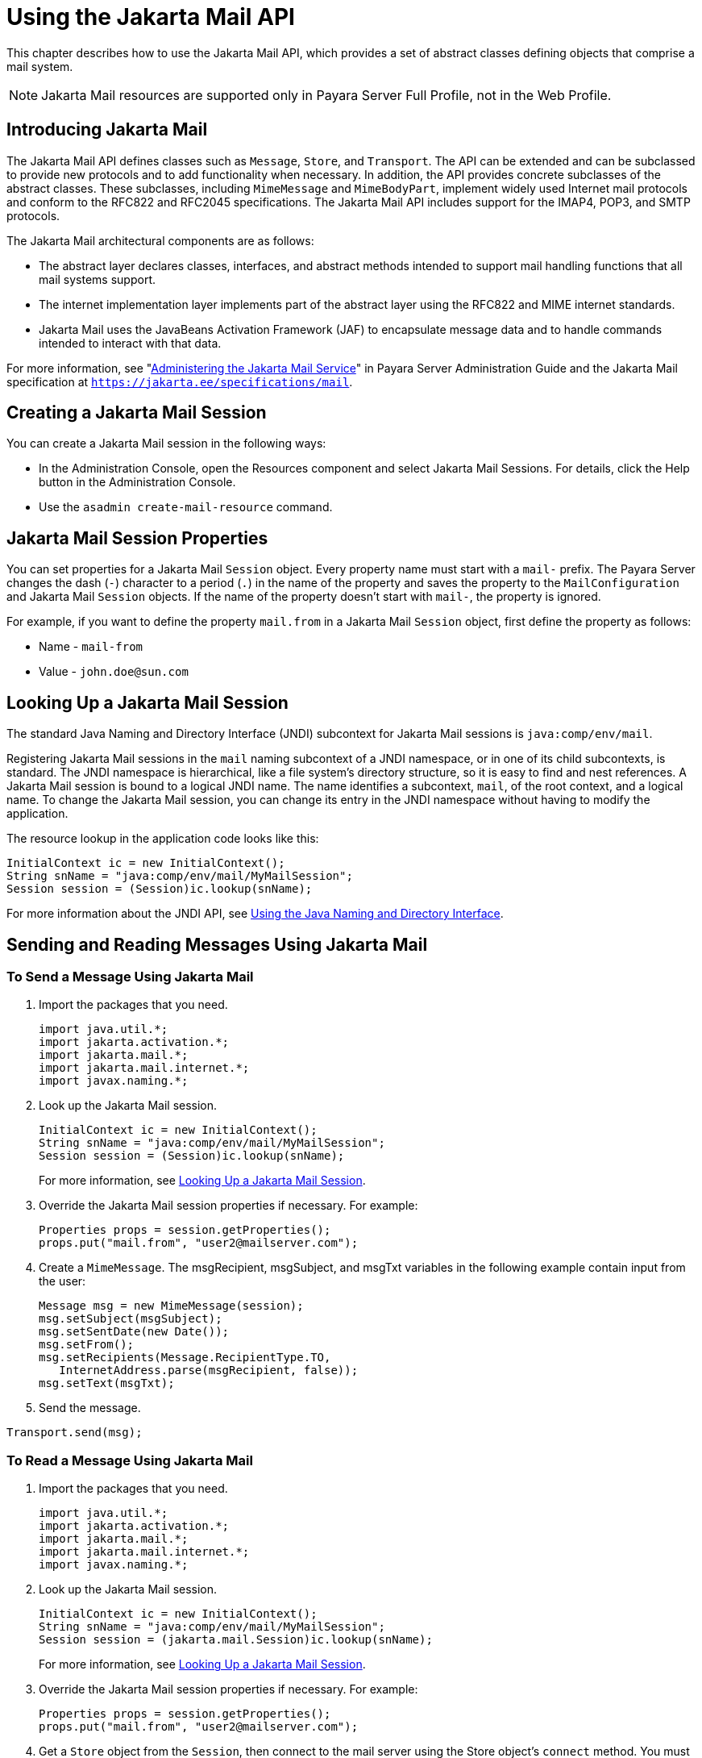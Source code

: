 [[using-the-jakarta-mail-api]]
= Using the Jakarta Mail API

This chapter describes how to use the Jakarta Mail API, which provides a set of abstract classes defining objects that comprise a mail system.

NOTE: Jakarta Mail resources are supported only in  Payara Server Full Profile, not in the Web Profile.

[[introducing-jakarta-mail]]
== Introducing Jakarta Mail

The Jakarta Mail API defines classes such as `Message`, `Store`, and `Transport`. The API can be extended and can be subclassed to provide new protocols and to add functionality
when necessary. In addition, the API provides concrete subclasses of the abstract classes. These subclasses, including `MimeMessage` and `MimeBodyPart`, implement widely
used Internet mail protocols and conform to the RFC822 and RFC2045 specifications. The Jakarta Mail API includes support for the IMAP4, POP3, and SMTP protocols.

The Jakarta Mail architectural components are as follows:

* The abstract layer declares classes, interfaces, and abstract methods intended to support mail handling functions that all mail systems support.
* The internet implementation layer implements part of the abstract layer using the RFC822 and MIME internet standards.
* Jakarta Mail uses the JavaBeans Activation Framework (JAF) to encapsulate message data and to handle commands intended to interact with that data.

For more information, see "xref:docs:administration-guide:javamail.adoc[Administering the Jakarta Mail Service]"
in Payara Server Administration Guide and the Jakarta Mail specification at `https://jakarta.ee/specifications/mail`.

[[creating-a-jakarta-mail-session]]
== Creating a Jakarta Mail Session

You can create a Jakarta Mail session in the following ways:

* In the Administration Console, open the Resources component and select Jakarta Mail Sessions. For details, click the Help button in the Administration Console.
* Use the `asadmin create-mail-resource` command.

[[jakarta-mail-session-properties]]
== Jakarta Mail Session Properties

You can set properties for a Jakarta Mail `Session` object. Every property
name must start with a `mail-` prefix. The Payara Server changes the dash (`-`) character to a period (`.`) in the name of the property and
saves the property to the `MailConfiguration` and Jakarta Mail `Session` objects. If the name of the property doesn't start with `mail-`, the property is ignored.

For example, if you want to define the property `mail.from` in a Jakarta Mail `Session` object, first define the property as follows:

* Name - `mail-from`
* Value - `john.doe@sun.com`

[[looking-up-a-jakarta-mail-session]]
== Looking Up a Jakarta Mail Session

The standard Java Naming and Directory Interface (JNDI) subcontext for Jakarta Mail sessions is `java:comp/env/mail`.

Registering Jakarta Mail sessions in the `mail` naming subcontext of a JNDI namespace, or in one of its child subcontexts, is standard.
The JNDI namespace is hierarchical, like a file system's directory structure,
so it is easy to find and nest references. A Jakarta Mail session is bound to a logical JNDI name. The name identifies a subcontext, `mail`, of the root context, and
a logical name. To change the Jakarta Mail session, you can change its entry in the JNDI namespace without having to modify the application.

The resource lookup in the application code looks like this:

[source,java]
----
InitialContext ic = new InitialContext();
String snName = "java:comp/env/mail/MyMailSession";
Session session = (Session)ic.lookup(snName);
----

For more information about the JNDI API, see xref:docs:application-development-guide:jndi.adoc#using-the-java-naming-and-directory-interface[Using the Java Naming and Directory Interface].

[[sending-and-reading-messages-using-jakarta-mail]]
== Sending and Reading Messages Using Jakarta Mail

[[to-send-a-message-using-jakarta-mail]]
=== To Send a Message Using Jakarta Mail

. Import the packages that you need.
+
[source,java]
----
import java.util.*;
import jakarta.activation.*;
import jakarta.mail.*;
import jakarta.mail.internet.*;
import javax.naming.*;
----
. Look up the Jakarta Mail session.
+
[source,java]
----
InitialContext ic = new InitialContext();
String snName = "java:comp/env/mail/MyMailSession";
Session session = (Session)ic.lookup(snName);
----
For more information, see xref:mail.adoc#looking-up-a-jakarta-mail-session[Looking Up a Jakarta Mail Session].
.  Override the Jakarta Mail session properties if necessary. For example:
+
[source,java]
----
Properties props = session.getProperties();
props.put("mail.from", "user2@mailserver.com");
----
. Create a `MimeMessage`. The msgRecipient, msgSubject, and msgTxt variables in the following example contain input from the user:
+
[source,java]
----
Message msg = new MimeMessage(session);
msg.setSubject(msgSubject);
msg.setSentDate(new Date());
msg.setFrom();
msg.setRecipients(Message.RecipientType.TO, 
   InternetAddress.parse(msgRecipient, false));
msg.setText(msgTxt);
----
. Send the message. +
[source,java]
----
Transport.send(msg);
----

[[to-read-a-message-using-jakarta-mail]]
=== To Read a Message Using Jakarta Mail

. Import the packages that you need.
+
[source,java]
----
import java.util.*;
import jakarta.activation.*;
import jakarta.mail.*;
import jakarta.mail.internet.*;
import javax.naming.*;
----
. Look up the Jakarta Mail session.
+
[source,java]
----
InitialContext ic = new InitialContext();
String snName = "java:comp/env/mail/MyMailSession";
Session session = (jakarta.mail.Session)ic.lookup(snName);
----
For more information, see xref:mail.adoc#looking-up-a-jakarta-mail-session[Looking Up a Jakarta Mail Session].
. Override the Jakarta Mail session properties if necessary. For example:
+
[source,java]
----
Properties props = session.getProperties();
props.put("mail.from", "user2@mailserver.com");
----
. Get a `Store` object from the `Session`, then connect to the mail server using the Store object's `connect` method. You must supply a mail server name, a mail user name, and a password.
+
[source,java]
----
Store store = session.getStore();
store.connect("MailServer", "MailUser", "secret");
----
. Get the INBOX folder.
+
[source,java]
----
Folder folder = store.getFolder("INBOX");
----
. It is efficient to read the `Message` objects (which represent messages on the server) into an array.
+
[source,java]
----
Message[] messages = folder.getMessages();
----

[[using-application-scoped-jakarta-mail-resources]]
== Using Application-Scoped Jakarta Mail Resources

You can define an application-scoped Jakarta Mail or other resource for an enterprise application, web module, EJB module, connector module, or application client module by supplying a `payara-resources.xml` deployment descriptor file.
For details, see "xref:docs:application-deployment-guide:deploying-applications.adoc#application-scoped-resources[Application-Scoped Resources]" in Payara Server Application Deployment Guide.
